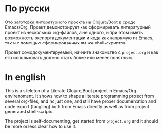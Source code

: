 * По русски 

  Это заготовка литературного проекта на Clojure/Boot в среде Emacs/Org. Проект демонстрирует как сформировать литературный 
  проект из нескольких org-файлов, а не одного, и при этом иметь возможность экспорта документации и кода как напрямую из
  Emacs, так и с помощью сформированных им же shell-скриптов.
  
  Проект сомодокументируемый, начните знакомство с ~project.org~ и как его использовать должно стать более или менее понятным.

* In english

  This is a skeleton of a Literate Clojure/Boot project in Emacs/Org envirenoment. It shows how to shape a literate 
  programming project from several org-files, and no just one, and still have proper documentation and code export (tangling)
  both from Emacs directly as well as from project generated shell-scripts.
  
  The project is self-documenting, get started from ~project.org~ and it should be more or less clear how to use it.
